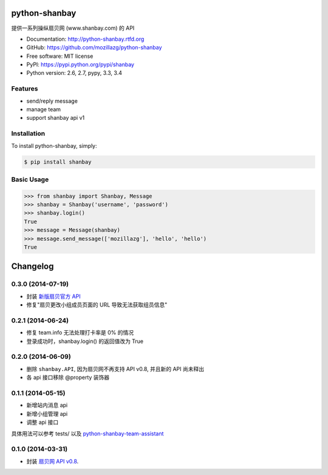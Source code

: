python-shanbay
==============

提供一系列操纵扇贝网 (www.shanbay.com) 的 API

|Build| |PyPI version| |PyPI downloads|



* Documentation: http://python-shanbay.rtfd.org
* GitHub: https://github.com/mozillazg/python-shanbay
* Free software: MIT license
* PyPI: https://pypi.python.org/pypi/shanbay
* Python version: 2.6, 2.7, pypy, 3.3, 3.4


Features
--------

* send/reply message
* manage team
* support shanbay api v1


Installation
------------

To install python-shanbay, simply:

.. code-block:: bash

    $ pip install shanbay


Basic Usage
-----------

.. code-block:: python

    >>> from shanbay import Shanbay, Message
    >>> shanbay = Shanbay('username', 'password')
    >>> shanbay.login()
    True
    >>> message = Message(shanbay)
    >>> message.send_message(['mozillazg'], 'hello', 'hello')
    True


.. |Build| image:: https://api.travis-ci.org/mozillazg/python-shanbay.png?branch=master
   :target: https://travis-ci.org/mozillazg/python-shanbay
.. .. |Coverage| image:: https://coveralls.io/repos/mozillazg/python-shanbay/badge.png?branch=master
..    :target: https://coveralls.io/r/mozillazg/python-shanbay
.. |Pypi version| image:: https://pypip.in/v/shanbay/badge.png
   :target: https://crate.io/packages/shanbay
.. |Pypi downloads| image:: https://pypip.in/d/shanbay/badge.png
   :target: https://crate.io/packages/shanbay


Changelog
=========

0.3.0 (2014-07-19)
-------------------
- 封装 `新版扇贝官方 API`__
- 修复"扇贝更改小组成员页面的 URL 导致无法获取组员信息"

__ http://www.shanbay.com/developer/wiki/api_v1/


0.2.1 (2014-06-24)
-------------------

- 修复 team.info 无法处理打卡率是 0% 的情况
- 登录成功时，shanbay.login() 的返回值改为 True


0.2.0 (2014-06-09)
-------------------

- 删除 ``shanbay.API``, 因为扇贝网不再支持 API v0.8, 并且新的 API 尚未释出
- 各 api 接口移除 @property 装饰器


0.1.1 (2014-05-15)
------------------

- 新增站内消息 api
- 新增小组管理 api
- 调整 api 接口

具体用法可以参考 tests/ 以及 python-shanbay-team-assistant_

.. _python-shanbay-team-assistant:  https://github.com/mozillazg/python-shanbay-team-assistant/blob/develop/assistant.py


0.1.0 (2014-03-31)
------------------

- 封装 `扇贝网 API v0.8 <http://www.shanbay.com/help/developer/api>`__.


